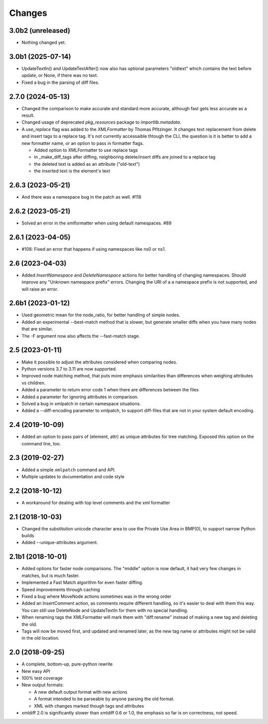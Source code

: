 Changes
=======

3.0b2 (unreleased)
------------------

- Nothing changed yet.


3.0b1 (2025-07-14)
------------------

- UpdateTextIn() and UpdateTextAfter() now also has optional parameters "oldtext"
  which contains the text before update, or None, if there was no text.

- Fixed a bug in the parsing of diff files.


2.7.0 (2024-05-13)
------------------

- Changed the comparison to make accurate and standard more accurate,
  although fast gets less accurate as a result.

- Changed usage of deprecated `pkg_resources` package to `importlib.metadata`.

- A `use_replace` flag was added to the `XMLFormatter` by Thomas Pfitzinger.
  It changes text replacement from delete and insert tags to a replace tag.
  It's not currently accessaible thtough the CLI, the question is it is better
  to add a new formatter name, or an option to pass in formatter flags.

  - Added option to XMLFormatter to use replace tags
  - in _make_diff_tags after diffing, neighboring delete/insert diffs are joined to a replace tag
  - the deleted text is added as an attribute ("old-text")
  - the inserted text is the element's text

2.6.3 (2023-05-21)
------------------

- And there was a namespace bug in the patch as well. #118


2.6.2 (2023-05-21)
------------------

- Solved an error in the xmlformatter when using default namespaces. #89


2.6.1 (2023-04-05)
------------------

- #108: Fixed an error that happens if using namespaces like ns0 or ns1.


2.6 (2023-04-03)
----------------

- Added `InsertNamespace` and `DeleteNamespace` actions for better handling
  of changing namespaces. Should improve any "Unknown namespace prefix"
  errors. Changing the URI of a a namespace prefix is not supported, and will
  raise an error.

2.6b1 (2023-01-12)
------------------

- Used geometric mean for the node_ratio, for better handling of simple nodes.

- Added an experimental --best-match method that is slower, but generate
  smaller diffs when you have many nodes that are similar.

- The -F argument now also affects the --fast-match stage.


2.5 (2023-01-11)
----------------

- Make it possible to adjust the attributes considered when comparing nodes.

- Python versions 3.7 to 3.11 are now supported.

- Improved node matching method, that puts more emphasis similarities than
  differences when weighing attributes vs children.

- Added a parameter to return error code 1 when there are differences between the files

- Added a parameter for ignoring attributes in comparison.

- Solved a bug in xmlpatch in certain namespace situations.

- Added a --diff-encoding parameter to xmlpatch, to support diff-files that are
  not in your system default encoding.


2.4 (2019-10-09)
----------------

- Added an option to pass pairs of (element, attr) as unique
  attributes for tree matching.  Exposed this option on the command
  line, too.


2.3 (2019-02-27)
----------------

- Added a simple ``xmlpatch`` command and API.

- Multiple updates to documentation and code style


2.2 (2018-10-12)
----------------

- A workaround for dealing with top level comments and the xml formatter


2.1 (2018-10-03)
----------------

- Changed the substitution unicode character area to use the Private Use Area
  in BMP(0), to support narrow Python builds

- Added --unique-attributes argument.


2.1b1 (2018-10-01)
------------------

- Added options for faster node comparisons. The "middle" option is now
  default, it had very few changes in matches, but is much faster.

- Implemented a Fast Match algorithm for even faster diffing.

- Speed improvements through caching

- Fixed a bug where MoveNode actions sometimes was in the wrong order

- Added an InsertComment action, as comments require different handling,
  so it's easier to deal with them this way. You can still use DeleteNode and
  UpdateTextIn for them with no special handling.

- When renaming tags the XMLFormatter will mark them with "diff:rename"
  instead of making a new tag and deleting the old.

- Tags will now be moved first, and updated and renamed later, as the new
  tag name or attributes might not be valid in the old location.


2.0 (2018-09-25)
----------------

- A complete, bottom-up, pure-python rewrite

- New easy API

- 100% test coverage

- New output formats:

  - A new default output format with new actions

  - A format intended to be parseable by anyone parsing the old format.

  - XML with changes marked though tags and attributes

- xmldiff 2.0 is significantly slower than xmldiff 0.6 or 1.0,
  the emphasis so far is on correctness, not speed.
